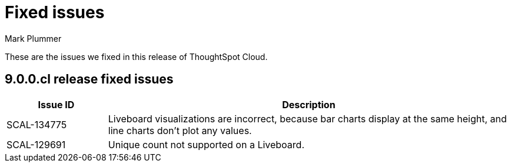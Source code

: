 = Fixed issues
:keywords: fixed issues
:last_updated: 2/1/2023
:author: Mark Plummer
:experimental:
:linkattrs:
:page-layout: default-cloud
:description: These are the issues we fixed in recent ThoughtSpot Cloud releases.

These are the issues we fixed in this release of ThoughtSpot Cloud.

[#releases-9-0-0-x]
== 9.0.0.cl release fixed issues

[cols="20%,80%"]
|===
|Issue ID |Description

|SCAL-134775
|Liveboard visualizations are incorrect, because bar charts display at the same height, and line charts don't plot any values.

|SCAL-129691
|Unique count not supported on a Liveboard.

|===
